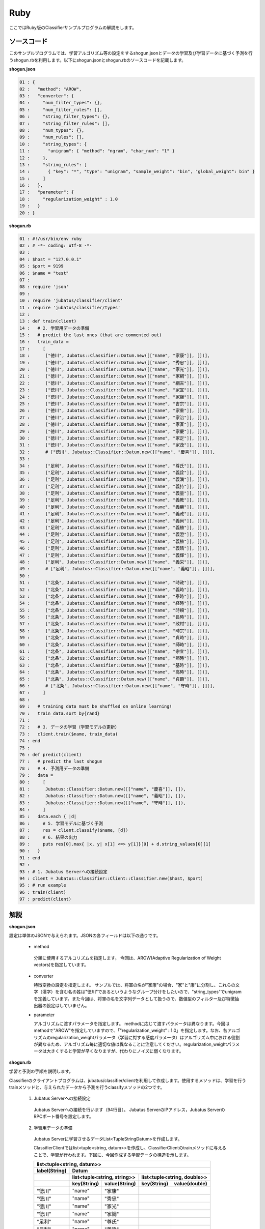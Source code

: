 Ruby
==========================

ここではRuby版のClassifierサンプルプログラムの解説をします。

--------------------------------
ソースコード
--------------------------------

このサンプルプログラムでは、学習アルゴリズム等の設定をするshogun.jsonとデータの学習及び学習データに基づく予測を行うshogun.rbを利用します。以下にshogun.jsonとshogun.rbのソースコードを記載します。

**shogun.json**

.. code-block:: python

 01 : {
 02 :   "method": "AROW",
 03 :   "converter": {
 04 :     "num_filter_types": {},
 05 :     "num_filter_rules": [],
 06 :     "string_filter_types": {},
 07 :     "string_filter_rules": [],
 08 :     "num_types": {},
 09 :     "num_rules": [],
 10 :     "string_types": {
 11 :       "unigram": { "method": "ngram", "char_num": "1" }
 12 :     },
 13 :     "string_rules": [
 14 :       { "key": "*", "type": "unigram", "sample_weight": "bin", "global_weight": bin" }
 15 :     ]
 16 :   },
 17 :   "parameter": {
 18 :     "regularization_weight" : 1.0
 19 :   }
 20 : }


**shogun.rb**

.. code-block:: ruby

 01 : #!/usr/bin/env ruby
 02 : # -*- coding: utf-8 -*-
 03 : 
 04 : $host = "127.0.0.1"
 05 : $port = 9199
 06 : $name = "test"
 07 : 
 08 : require 'json'
 09 : 
 10 : require 'jubatus/classifier/client'
 11 : require 'jubatus/classifier/types'
 12 : 
 13 : def train(client)
 14 :   # 2. 学習用データの準備
 15 :   # predict the last ones (that are commented out)
 16 :   train_data =
 17 :     [ 
 18 :      ["徳川", Jubatus::Classifier::Datum.new([["name", "家康"]], [])],
 19 :      ["徳川", Jubatus::Classifier::Datum.new([["name", "秀忠"]], [])],
 20 :      ["徳川", Jubatus::Classifier::Datum.new([["name", "家光"]], [])],
 21 :      ["徳川", Jubatus::Classifier::Datum.new([["name", "家綱"]], [])],
 22 :      ["徳川", Jubatus::Classifier::Datum.new([["name", "綱吉"]], [])],
 23 :      ["徳川", Jubatus::Classifier::Datum.new([["name", "家宣"]], [])],
 24 :      ["徳川", Jubatus::Classifier::Datum.new([["name", "家継"]], [])],
 25 :      ["徳川", Jubatus::Classifier::Datum.new([["name", "吉宗"]], [])],
 26 :      ["徳川", Jubatus::Classifier::Datum.new([["name", "家重"]], [])],
 27 :      ["徳川", Jubatus::Classifier::Datum.new([["name", "家治"]], [])],
 28 :      ["徳川", Jubatus::Classifier::Datum.new([["name", "家斉"]], [])],
 29 :      ["徳川", Jubatus::Classifier::Datum.new([["name", "家慶"]], [])],
 30 :      ["徳川", Jubatus::Classifier::Datum.new([["name", "家定"]], [])],
 31 :      ["徳川", Jubatus::Classifier::Datum.new([["name", "家茂"]], [])],
 32 :      # ["徳川", Jubatus::Classifier::Datum.new([["name", "慶喜"]], [])],
 33 : 
 34 :      ["足利", Jubatus::Classifier::Datum.new([["name", "尊氏"]], [])],
 35 :      ["足利", Jubatus::Classifier::Datum.new([["name", "義詮"]], [])],
 36 :      ["足利", Jubatus::Classifier::Datum.new([["name", "義満"]], [])],
 37 :      ["足利", Jubatus::Classifier::Datum.new([["name", "義持"]], [])],
 38 :      ["足利", Jubatus::Classifier::Datum.new([["name", "義量"]], [])],
 39 :      ["足利", Jubatus::Classifier::Datum.new([["name", "義教"]], [])],
 40 :      ["足利", Jubatus::Classifier::Datum.new([["name", "義勝"]], [])],
 41 :      ["足利", Jubatus::Classifier::Datum.new([["name", "義政"]], [])],
 42 :      ["足利", Jubatus::Classifier::Datum.new([["name", "義尚"]], [])],
 43 :      ["足利", Jubatus::Classifier::Datum.new([["name", "義稙"]], [])],
 44 :      ["足利", Jubatus::Classifier::Datum.new([["name", "義澄"]], [])],
 45 :      ["足利", Jubatus::Classifier::Datum.new([["name", "義稙"]], [])],
 46 :      ["足利", Jubatus::Classifier::Datum.new([["name", "義晴"]], [])],
 47 :      ["足利", Jubatus::Classifier::Datum.new([["name", "義輝"]], [])],
 48 :      ["足利", Jubatus::Classifier::Datum.new([["name", "義栄"]], [])],
 49 :      # ["足利", Jubatus::Classifier::Datum.new([["name", "義昭"]], [])],
 50 : 
 51 :      ["北条", Jubatus::Classifier::Datum.new([["name", "時政"]], [])],
 52 :      ["北条", Jubatus::Classifier::Datum.new([["name", "義時"]], [])],
 53 :      ["北条", Jubatus::Classifier::Datum.new([["name", "泰時"]], [])],
 54 :      ["北条", Jubatus::Classifier::Datum.new([["name", "経時"]], [])],
 55 :      ["北条", Jubatus::Classifier::Datum.new([["name", "時頼"]], [])],
 56 :      ["北条", Jubatus::Classifier::Datum.new([["name", "長時"]], [])],
 57 :      ["北条", Jubatus::Classifier::Datum.new([["name", "政村"]], [])],
 58 :      ["北条", Jubatus::Classifier::Datum.new([["name", "時宗"]], [])],
 59 :      ["北条", Jubatus::Classifier::Datum.new([["name", "貞時"]], [])],
 60 :      ["北条", Jubatus::Classifier::Datum.new([["name", "師時"]], [])],
 61 :      ["北条", Jubatus::Classifier::Datum.new([["name", "宗宣"]], [])],
 62 :      ["北条", Jubatus::Classifier::Datum.new([["name", "煕時"]], [])],
 63 :      ["北条", Jubatus::Classifier::Datum.new([["name", "基時"]], [])],
 64 :      ["北条", Jubatus::Classifier::Datum.new([["name", "高時"]], [])],
 65 :      ["北条", Jubatus::Classifier::Datum.new([["name", "貞顕"]], [])],
 66 :      # ["北条", Jubatus::Classifier::Datum.new([["name", "守時"]], [])],
 67 :     ]
 68 : 
 69 :   # training data must be shuffled on online learning!
 70 :   train_data.sort_by{rand}
 71 : 
 72 :   # 3. データの学習（学習モデルの更新）
 73 :   client.train($name, train_data)
 74 : end
 75 : 
 76 : def predict(client)
 77 :   # predict the last shogun
 78 :   # 4. 予測用データの準備
 79 :   data = 
 80 :     [
 81 :      Jubatus::Classifier::Datum.new([["name", "慶喜"]], []),
 82 :      Jubatus::Classifier::Datum.new([["name", "義昭"]], []),
 83 :      Jubatus::Classifier::Datum.new([["name", "守時"]], []),
 84 :     ]
 85 :   data.each { |d|
 86 :     # 5. 学習モデルに基づく予測
 87 :     res = client.classify($name, [d])
 88 :     # 6. 結果の出力
 89 :     puts res[0].max{ |x, y| x[1] <=> y[1]}[0] + d.string_values[0][1]
 90 :   }
 91 : end
 92 : 
 93 : # 1. Jubatus Serverへの接続設定
 94 : client = Jubatus::Classifier::Client::Classifier.new($host, $port)
 95 : # run example
 96 : train(client)
 97 : predict(client)




--------------------------------
解説
--------------------------------

**shogun.json**

設定は単体のJSONで与えられます。JSONの各フィールドは以下の通りです。

 * method
 
  分類に使用するアルコリズムを指定します。
  今回は、AROW(Adaptive Regularization of Weight vectors)を指定しています。


 * converter
 
   特徴変換の設定を指定します。
   サンプルでは、将軍の名が"家康"の場合、"家"と"康"に分割し、これらの文字（漢字）を含む名の姓は"徳川"であるというようなグループ分けをしたいので、"string_types"でunigramを定義しています。また今回は、将軍の名を文字列データとして扱うので、数値型のフィルター及び特徴抽出器の設定はしていません。

 * parameter

   アルゴリズムに渡すパラメータを指定します。
   methodに応じて渡すパラメータは異なります。今回はmethodで"AROW"を指定していますので、「"regularization_weight" : 1.0」を指定します。なお、各アルゴリズムのregularization_weightパラメータ（学習に対する感度パラメータ）はアルゴリズム中における役割が異なるため、アルゴリズム毎に適切な値は異なることに注意してください。regularization_weightパラメータは大きくすると学習が早くなりますが、代わりにノイズに弱くなります。
   
   
**shogun.rb**

学習と予測の手順を説明します。

Classifierのクライアントプログラムは、jubatus/classifier/clientを利用して作成します。使用するメソッドは、学習を行うtrainメソッドと、与えられたデータから予測を行うclassifyメソッドの2つです。

 1. Jubatus Serverへの接続設定

  Jubatus Serverへの接続を行います（94行目）。
  Jubatus ServerのIPアドレス，Jubatus ServerのRPCポート番号を設定します。

 2. 学習用データの準備

  Jubatus Serverに学習させるデータList<TupleStringDatum>を作成します。
  
  ClassifierClientではlist<tuple<string, datum>>を作成し、ClassifierClientのtrainメソッドに与えることで、学習が行われます。下図に、今回作成する学習データの構造を示します。
  
  +-----------------------------------------------------------------------+
  |               list<tuple<string, datum>>                              |
  +-------------+---------------------------------------------------------+
  |label(String)|Datum                                                    |
  +-------------+----------------------------+----------------------------+
  |             |list<tuple<string, string>> |list<tuple<string, double>> |
  +-------------+-----------+----------------+------------+---------------+
  |             |key(String)|value(String)   |key(String) |value(double)  |
  +=============+===========+================+============+===============+
  |"徳川"       |"name"     |"家康"          |            |               |
  +-------------+-----------+----------------+------------+---------------+
  |"徳川"       |"name"     |"秀忠"          |            |               |
  +-------------+-----------+----------------+------------+---------------+
  |"徳川"       |"name"     |"家光"          |            |               |
  +-------------+-----------+----------------+------------+---------------+
  |"徳川"       |"name"     |"家綱"          |            |               |
  +-------------+-----------+----------------+------------+---------------+
  |"足利"       |"name"     |"尊氏"          |            |               |
  +-------------+-----------+----------------+------------+---------------+
  |"足利"       |"name"     |"義詮"          |            |               |
  +-------------+-----------+----------------+------------+---------------+
  |"北条"       |"name"     |"時政"          |            |               |
  +-------------+-----------+----------------+------------+---------------+
  |"北条"       |"name"     |"義時"          |            |               |
  +-------------+-----------+----------------+------------+---------------+


  tuple<string, datum>はDatumとそのlabelの組みです。サンプルでは、labelに将軍の姓を格納しています。Datumとは、Jubatusで利用できるkey-valueデータ形式のことです。特徴ベクトルに置き換えると、keyが特徴、valueが特徴量に相当します。Datumには2つのkey-valueが存在します。1つはキーも値も文字列の文字列データ（string_values）です。もう一方は、キーは同様に文字列で、値は数値の数値データ(num_values)です。今回は、将軍の名から姓を当てるプログラムなので、string_valuesのkeyに文字列"name"、valueに歴代将軍の名を格納します。今回のサンプルには含まれませんが、仮に"徳川"というグループに「徳川家の身長(height)は170cm以上である」という特徴を追加したい場合は、num_valuesのkeyに文字列"height"、valueに170を格納します。

  このサンプルでの学習データ作成の手順は下記の流れで行います。

  構造体train_dataの宣言で初期値として、上記の表どおりの構造で作成します。labelに"徳川"、Datumのstring_valuesに"name"と"家康”というセットを名の数だけ作成します。Datumのnum_valuesは空を指定します（16-67行目）。

 3. データの学習（学習モデルの更新）

  2.の工程で作成した学習データを、trainメソッドに渡すことで学習が行われます（73行目）。trainメソッドの第1引数は、タスクを識別するZookeeperクラスタ内でユニークな名前を指定します。

 4. 予測用データの準備

  予測も学習時と同様に、Datumを作成します。DatumのListをClassifierClientのclassifyメソッドに与えることで、予測が行われます。「nameが"慶喜"」の将軍の姓は何かを予測させるため、学習時と同様に構造体dataの宣言で初期値として、Datumのstring_valuesに"name"と"慶喜"を設定します。Datumのnum_valuesは空を指定します。（79-84行目）

 5. 学習データに基づく予測

  4. で作成したDatumのListを、classifyメソッドに渡すことで、予測値のListを得ることができます（87行目）。

 ⑥結果の出力
  結果出力、⑤で得たListを渡し、Listを参照することで予測値を見ることができます。サンプルでは、「確からしさの値」を表すscoreが最大であるlabel（姓）を判断し（89行目）、名と組み合わせて表示しています。

------------------------------------
サンプルプログラムの実行
------------------------------------

［Jubatus Serverでの作業］
 jubaclassifierを起動します。

::

 $ jubaclassifier --configpath shogun.json

［Jubatus Clientでの作業］

::

 $ ruby shogun.rb


